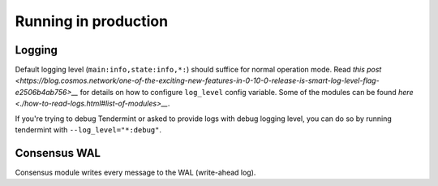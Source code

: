 Running in production
=====================

Logging
-------

Default logging level (``main:info,state:info,*:``) should suffice for normal
operation mode. Read `this post
<https://blog.cosmos.network/one-of-the-exciting-new-features-in-0-10-0-release-is-smart-log-level-flag-e2506b4ab756>__`
for details on how to configure ``log_level`` config variable. Some of the
modules can be found `here <./how-to-read-logs.html#list-of-modules>__`.

If you're trying to debug Tendermint or asked to provide logs with debug
logging level, you can do so by running tendermint with
``--log_level="*:debug"``.

Consensus WAL
-------------

Consensus module writes every message to the WAL (write-ahead log).
